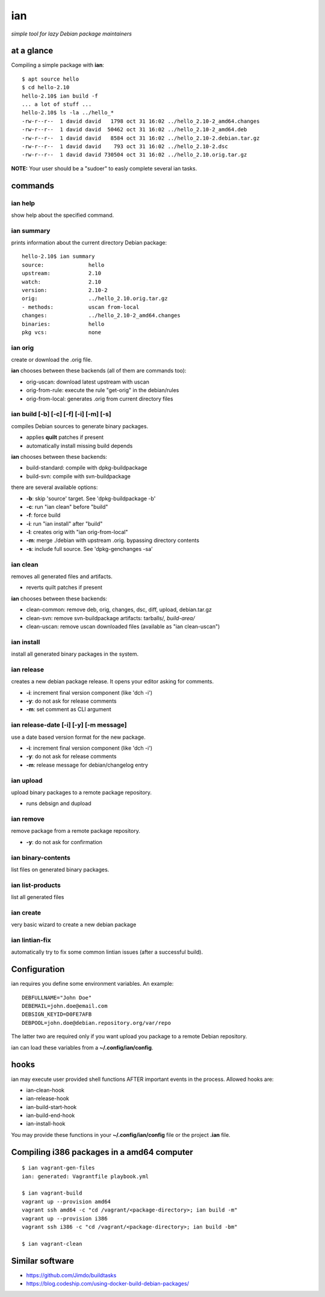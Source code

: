 ===
ian
===

*simple tool for lazy Debian package maintainers*


at a glance
===========

Compiling a simple package with **ian**::

  $ apt source hello
  $ cd hello-2.10
  hello-2.10$ ian build -f
  ... a lot of stuff ...
  hello-2.10$ ls -la ../hello_*
  -rw-r--r--  1 david david   1798 oct 31 16:02 ../hello_2.10-2_amd64.changes
  -rw-r--r--  1 david david  50462 oct 31 16:02 ../hello_2.10-2_amd64.deb
  -rw-r--r--  1 david david   8584 oct 31 16:02 ../hello_2.10-2.debian.tar.gz
  -rw-r--r--  1 david david    793 oct 31 16:02 ../hello_2.10-2.dsc
  -rw-r--r--  1 david david 730504 oct 31 16:02 ../hello_2.10.orig.tar.gz


**NOTE:** Your user should be a "sudoer" to easly complete several ian tasks.


commands
========


ian help
--------

show help about the specified command.



ian summary
-----------

prints information about the current directory Debian package::

  hello-2.10$ ian summary
  source:              hello
  upstream:            2.10
  watch:               2.10
  version:             2.10-2
  orig:                ../hello_2.10.orig.tar.gz
  - methods:           uscan from-local
  changes:             ../hello_2.10-2_amd64.changes
  binaries:            hello
  pkg vcs:             none


ian orig
--------

create or download the .orig file.

**ian** chooses between these backends (all of them are commands too):

* orig-uscan:      download latest upstream with uscan
* orig-from-rule:  execute the rule "get-orig" in the debian/rules
* orig-from-local: generates .orig from current directory files


ian build [-b] [-c] [-f] [-i] [-m] [-s]
---------------------------------------

compiles Debian sources to generate binary packages.

* applies **quilt** patches if present
* automatically install missing build depends

**ian** chooses between these backends:

* build-standard: compile with dpkg-buildpackage
* build-svn:      compile with svn-buildpackage

there are several available options:

* **-b**: skip 'source' target. See 'dpkg-buildpackage -b'
* **-c**: run "ian clean" before "build"
* **-f**: force build
* **-i**: run "ian install" after "build"
* **-l**: creates orig with "ian orig-from-local"
* **-m**: merge ./debian with upstream .orig. bypassing directory contents
* **-s**: include full source. See 'dpkg-genchanges -sa'


ian clean
---------

removes all generated files and artifacts.

* reverts quilt patches if present

**ian** chooses between these backends:

* clean-common: remove deb, orig, changes, dsc, diff, upload, debian.tar.gz
* clean-svn:    remove svn-buildpackage artifacts: tarballs/*, build-area/*
* clean-uscan:  remove uscan downloaded files (available as "ian clean-uscan")


ian install
-----------

install all generated binary packages in the system.


ian release
-----------

creates a new debian package release. It opens your editor asking for comments.

* **-i**: increment final version component (like 'dch -i')
* **-y**: do not ask for release comments
* **-m**: set comment as CLI argument


ian release-date [-i] [-y] [-m message]
----------------------------------

use a date based version format for the new package.

* **-i**: increment final version component (like 'dch -i')
* **-y**: do not ask for release comments
* **-m**: release message for debian/changelog entry


ian upload
----------

upload binary packages to a remote package repository.

* runs debsign and dupload


ian remove
----------

remove package from a remote package repository.

* **-y**: do not ask for confirmation


ian binary-contents
-------------------

list files on generated binary packages.


ian list-products
-----------------

list all generated files


ian create
----------

very basic wizard to create a new debian package


ian lintian-fix
---------------

automatically try to fix some common lintian issues (after a successful build).


Configuration
=============

ian requires you define some environment variables. An example::

  DEBFULLNAME="John Doe"
  DEBEMAIL=john.doe@email.com
  DEBSIGN_KEYID=D0FE7AFB
  DEBPOOL=john.doe@debian.repository.org/var/repo


The latter two are required only if you want upload you package to a remote Debian
repository.

ian can load these variables from a **~/.config/ian/config**.


hooks
=====

ian may execute user provided shell functions AFTER important events in the process. Allowed hooks are:

* ian-clean-hook
* ian-release-hook
* ian-build-start-hook
* ian-build-end-hook
* ian-install-hook

You may provide these functions in your **~/.config/ian/config** file or the project **.ian** file.


Compiling i386 packages in a amd64 computer
===========================================

::

  $ ian vagrant-gen-files
  ian: generated: Vagrantfile playbook.yml

  $ ian vagrant-build
  vagrant up --provision amd64
  vagrant ssh amd64 -c "cd /vagrant/<package-directory>; ian build -m"
  vagrant up --provision i386
  vagrant ssh i386 -c "cd /vagrant/<package-directory>; ian build -bm"

  $ ian vagrant-clean


Similar software
================

* https://github.com/Jimdo/buildtasks
* https://blog.codeship.com/using-docker-build-debian-packages/

.. Local Variables:
..  coding: utf-8
..  mode: flyspell
..  ispell-local-dictionary: "american"
.. End:
